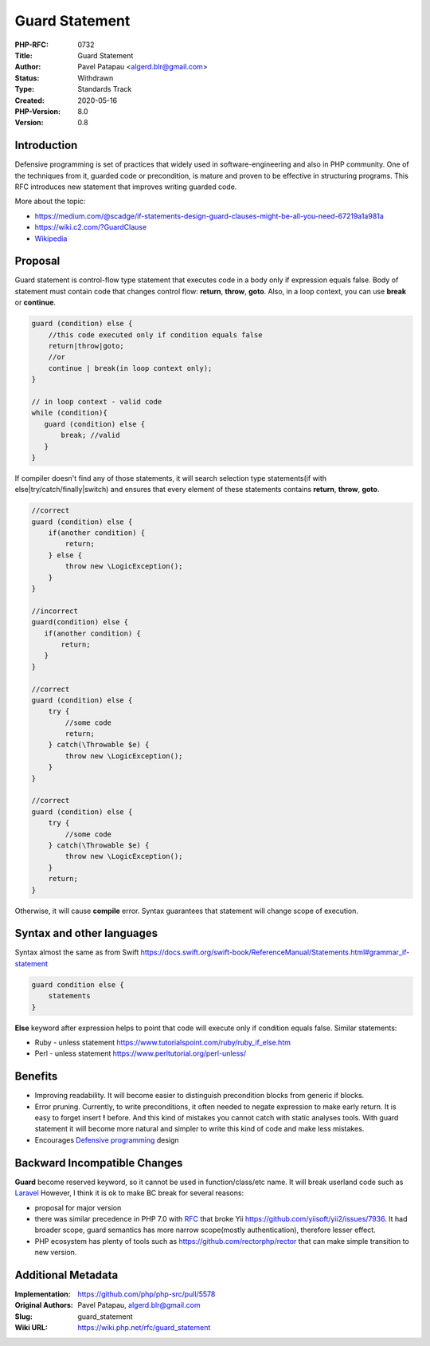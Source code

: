 Guard Statement
===============

:PHP-RFC: 0732
:Title: Guard Statement
:Author: Pavel Patapau <algerd.blr@gmail.com>
:Status: Withdrawn
:Type: Standards Track
:Created: 2020-05-16
:PHP-Version: 8.0
:Version: 0.8

Introduction
------------

Defensive programming is set of practices that widely used in
software-engineering and also in PHP community. One of the techniques
from it, guarded code or precondition, is mature and proven to be
effective in structuring programs. This RFC introduces new statement
that improves writing guarded code.

More about the topic:

-  https://medium.com/@scadge/if-statements-design-guard-clauses-might-be-all-you-need-67219a1a981a
-  https://wiki.c2.com/?GuardClause
-  `Wikipedia <https://en.wikipedia.org/wiki/Guard_(computer_science)>`__

Proposal
--------

Guard statement is control-flow type statement that executes code in a
body only if expression equals false. Body of statement must contain
code that changes control flow: **return**, **throw**, **goto**. Also,
in a loop context, you can use **break** or **continue**.

.. code:: php

   guard (condition) else {
       //this code executed only if condition equals false
       return|throw|goto;
       //or
       continue | break(in loop context only);
   }

   // in loop context - valid code
   while (condition){
      guard (condition) else {
          break; //valid
      }
   }

If compiler doesn't find any of those statements, it will search
selection type statements(if with else|try/catch/finally|switch) and
ensures that every element of these statements contains **return**,
**throw**, **goto**.

.. code:: php

   //correct
   guard (condition) else {
       if(another condition) {
           return;
       } else {
           throw new \LogicException();
       }
   }

   //incorrect
   guard(condition) else {
      if(another condition) {
          return;
      }
   }

   //correct
   guard (condition) else {
       try {
           //some code
           return;
       } catch(\Throwable $e) {
           throw new \LogicException();
       }
   }

   //correct 
   guard (condition) else {
       try {
           //some code
       } catch(\Throwable $e) {
           throw new \LogicException();
       }
       return;
   }

Otherwise, it will cause **compile** error. Syntax guarantees that
statement will change scope of execution.

Syntax and other languages
--------------------------

Syntax almost the same as from Swift
https://docs.swift.org/swift-book/ReferenceManual/Statements.html#grammar_if-statement

.. code:: swift

       guard condition else {
           statements
       }

**Else** keyword after expression helps to point that code will execute
only if condition equals false. Similar statements:

-  Ruby - unless statement
   https://www.tutorialspoint.com/ruby/ruby_if_else.htm
-  Perl - unless statement https://www.perltutorial.org/perl-unless/

Benefits
--------

-  Improving readability. It will become easier to distinguish
   precondition blocks from generic if blocks.
-  Error pruning. Currently, to write preconditions, it often needed to
   negate expression to make early return. It is easy to forget insert
   **!** before. And this kind of mistakes you cannot catch with static
   analyses tools. With guard statement it will become more natural and
   simpler to write this kind of code and make less mistakes.
-  Encourages `Defensive
   programming <https://en.wikipedia.org/wiki/Defensive_programming>`__
   design

Backward Incompatible Changes
-----------------------------

**Guard** become reserved keyword, so it cannot be used in
function/class/etc name. It will break userland code such as
`Laravel <https://github.com/illuminate/contracts/blob/7.x/Auth/Guard.php>`__
However, I think it is ok to make BC break for several reasons:

-  proposal for major version
-  there was similar precedence in PHP 7.0 with
   `RFC </rfc/reserve_even_more_types_in_php_7>`__ that broke Yii
   https://github.com/yiisoft/yii2/issues/7936. It had broader scope,
   guard semantics has more narrow scope(mostly authentication),
   therefore lesser effect.
-  PHP ecosystem has plenty of tools such as
   https://github.com/rectorphp/rector that can make simple transition
   to new version.

Additional Metadata
-------------------

:Implementation: https://github.com/php/php-src/pull/5578
:Original Authors: Pavel Patapau, `algerd.blr@gmail.com <algerd.blr@gmail.com>`__
:Slug: guard_statement
:Wiki URL: https://wiki.php.net/rfc/guard_statement
